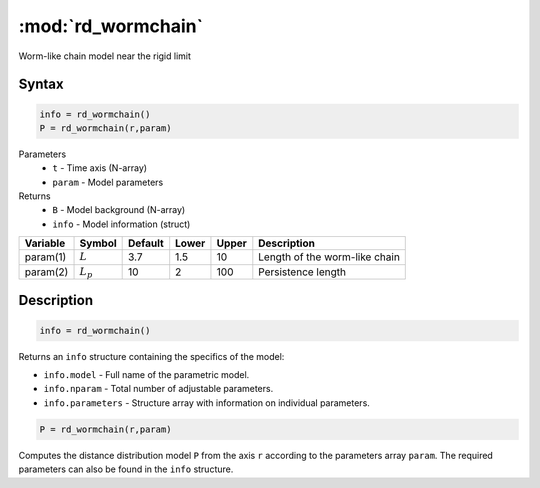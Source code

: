.. highlight:: matlab
.. _rd_wormchain:

***********************
:mod:`rd_wormchain`
***********************

Worm-like chain model near the rigid limit

Syntax
=========================================

.. code-block:: matlab

        info = rd_wormchain()
        P = rd_wormchain(r,param)

Parameters
    *   ``t`` - Time axis (N-array)
    *   ``param`` - Model parameters
Returns
    *   ``B`` - Model background (N-array)
    *   ``info`` - Model information (struct)

========== =========== ======== ======== ======== ===============================
 Variable   Symbol     Default   Lower   Upper       Description
========== =========== ======== ======== ======== ===============================
param(1)   :math:`L`      3.7     1.5      10       Length of the worm-like chain
param(2)   :math:`L_p`    10      2        100      Persistence length
========== =========== ======== ======== ======== ===============================

Description
=========================================

.. code-block:: matlab

        info = rd_wormchain()

Returns an ``info`` structure containing the specifics of the model:

* ``info.model`` -  Full name of the parametric model.
* ``info.nparam`` -  Total number of adjustable parameters.
* ``info.parameters`` - Structure array with information on individual parameters.

.. code-block:: matlab

    P = rd_wormchain(r,param)

Computes the distance distribution model ``P`` from the axis ``r`` according to the parameters array ``param``. The required parameters can also be found in the ``info`` structure.

